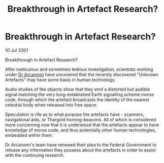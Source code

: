 :PROPERTIES:
:ID:       ef00925d-811a-4ab6-bffc-224025179c38
:END:
#+title: Breakthrough in Artefact Research?
#+filetags: :Thargoid:3301:galnet:

* Breakthrough in Artefact Research?

/10 Jul 3301/

Breakthrough in Artefact Research? 
 
After meticulous and sometimes tedious investigation, scientists working under [[id:941ab45b-f406-4b3a-a99b-557941634355][Dr Arcanonn]] have uncovered that the recently discovered "Unknown Artefacts" may have some basis in human technology. 

Audio studies of the objects show that they emit a distorted but audible signal matching the very long-established Earth signalling scheme morse code, through which the artefact broadcasts the identity of the nearest celestial body when released into free space. 

Speculation is rife as to what purpose the artefacts have - scanners, navigational aids,  or Thargoid homing-beacons. All of which is considered more concerning now that it is understood that the artefacts appear to have knowledge of morse code, and thus potentially other human technologies, embedded within them. 

Dr Arcanonn's team have renewed their plea to the Federal Government to release any information they possess about the artefacts in order to assist with the continuing research.
